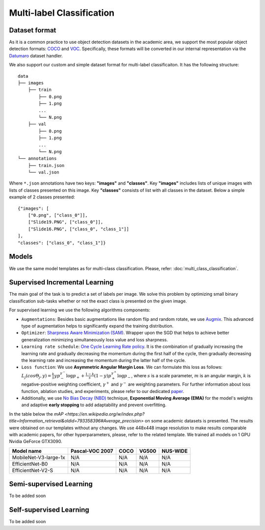 Multi-label Classification
==========================

**************
Dataset format
**************

As it is a common practice to use object detection datasets in the academic area, we support the most popular object detection formats: `COCO <https://cocodataset.org/#format-data>`_ and `VOC <http://host.robots.ox.ac.uk/pascal/VOC/>`_.
Specifically, these formats will be converted in our internal representation via the `Datumaro <https://github.com/openvinotoolkit/datumaro>`_ dataset handler.

We also support our custom and simple dataset format for multi-label classificaiton. It has the following structure:

::

    data
    ├── images
        ├── train
            ├── 0.png
            ├── 1.png
            ...
            └── N.png
        ├── val
            ├── 0.png
            ├── 1.png
            ...
            └── N.png
    └── annotations
        ├── train.json
        └── val.json

Where ``*.json`` annotations have two keys: **"images"** and **"classes"**. Key **"images"** includes lists of unique images with lists of classes presented on this image. Key **"classes"** consists of list with all classes in the dataset.
Below a simple example of 2 classes presented:

::

    {"images": [
        ["0.png", ["class_0"]],
        ["Slide19.PNG", ["class_0"]],
        ["Slide16.PNG", ["class_0", "class_1"]]
    ],
    "classes": ["class_0", "class_1"]}


*********
Models
*********
We use the same model templates as for multi-class classification. Please, refer: :doc:`multi_class_classification`.

*******************************
Supervised Incremental Learning
*******************************

The main goal of the task is to predict a set of labels per image. We solve this problem by optimizing small binary classification sub-tasks whether or not the exact class is presented on the given image.

For supervised learning we use the following algorithms components:

- ``Augmentations``: Besides basic augmentations like random flip and random rotate, we use `Augmix <https://arxiv.org/abs/1912.02781>`_. This advanced type of augmentation helps to significantly expand the training distribution.

- ``Optimizer``: `Sharpness Aware Minimization (SAM) <https://arxiv.org/abs/2209.06585>`_. Wrapper upon the SGD that helps to achieve better generalization minimizing simultaneously loss value and loss sharpness.

- ``Learning rate schedule``: `One Cycle Learning Rate policy <https://arxiv.org/abs/1708.07120>`_. It is the combination of gradually increasing the learning rate and gradually decreasing the momentum during the first half of the cycle, then gradually decreasing the learning rate and increasing the momentum during the latter half of the cycle.

- ``Loss function``: We use **Asymmetric Angular Margin Loss**. We can formulate this loss as follows: :math:`L_j (cos\Theta_j,y) = \frac{k}{s}y p_-^{\gamma^-}\log{p_+} + \frac{1-k}{s}(1-y)p_+^{\gamma^+}\log{p_-}`, where :math:`s` is a scale parameter, :math:`m` is an angular margin, :math:`k` is negative-positive weighting coefficient, :math:`\gamma^+` and :math:`\gamma^-` are weighting parameters. For further information about loss function, ablation studies, and experiments, please refer to our dedicated `paper <https://arxiv.org/abs/2209.06585>`_.

- Additionally, we use `No Bias Decay (NBD) <https://arxiv.org/abs/1812.01187>`_ technique, **Exponential Moving Average (EMA)** for the model's weights and adaptive **early stopping** to add adaptability and prevent overfitting.

In the table below the `mAP <https://en.wikipedia.org/w/index.php?title=Information_retrieval&oldid=793358396#Average_precision>` on some academic datasets is presented. The results were obtained on our templates without any changes. We use 448x448 image resolution to make results comparable with academic papers, for other hyperparameters, please, refer to the related template. We trained all models on 1 GPU Nvidia GeForce GTX3090.

+-----------------------+-----------------+-----------+-----------+-----------+
| Model name            | Pascal-VOC 2007 |    COCO   |   VG500   | NUS-WIDE  |
+=======================+=================+===========+===========+===========+
| MobileNet-V3-large-1x | N/A             | N/A       | N/A       | N/A       |
+-----------------------+-----------------+-----------+-----------+-----------+
| EfficientNet-B0       | N/A             | N/A       | N/A       | N/A       |
+-----------------------+-----------------+-----------+-----------+-----------+
| EfficientNet-V2-S     | N/A             | N/A       | N/A       | N/A       |
+-----------------------+-----------------+-----------+-----------+-----------+

************************
Semi-supervised Learning
************************

To be added soon

************************
Self-supervised Learning
************************

To be added soon